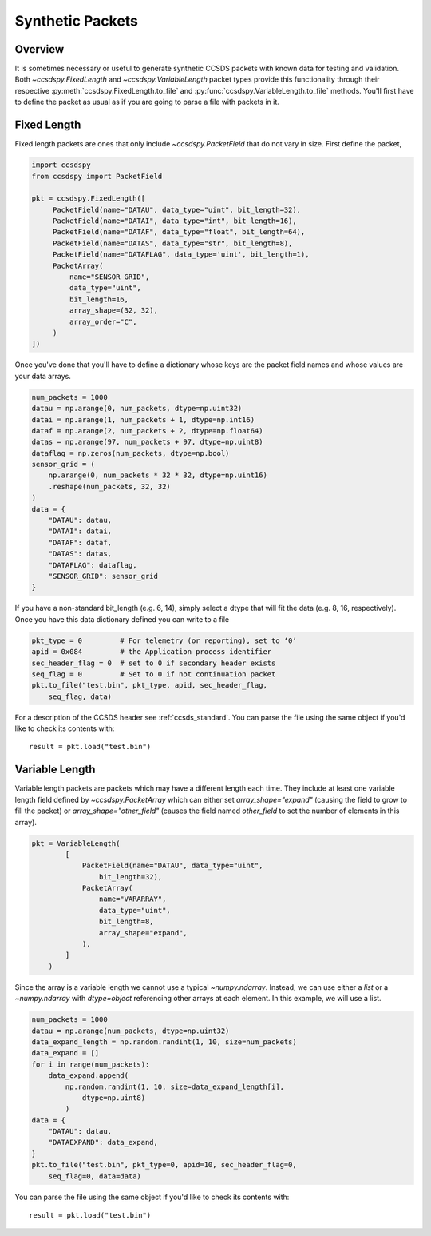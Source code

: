 .. _synthetic:

*****************
Synthetic Packets
*****************

Overview
========
It is sometimes necessary or useful to generate synthetic CCSDS packets with known data for testing and validation.
Both `~ccsdspy.FixedLength` and `~ccsdspy.VariableLength` packet types provide this functionality through their respective
:py:meth:`ccsdspy.FixedLength.to_file` and :py:func:`ccsdspy.VariableLength.to_file` methods.
You'll first have to define the packet as usual as if you are going to parse a file with packets in it.

Fixed Length
============
Fixed length packets are ones that only include `~ccsdspy.PacketField` that do not vary in size.
First define the packet,

.. code-block:: python

   import ccsdspy
   from ccsdspy import PacketField

   pkt = ccsdspy.FixedLength([
        PacketField(name="DATAU", data_type="uint", bit_length=32),
        PacketField(name="DATAI", data_type="int", bit_length=16),
        PacketField(name="DATAF", data_type="float", bit_length=64),
        PacketField(name="DATAS", data_type="str", bit_length=8),
        PacketField(name="DATAFLAG", data_type='uint', bit_length=1),
        PacketArray(
            name="SENSOR_GRID",
            data_type="uint",
            bit_length=16,
            array_shape=(32, 32),
            array_order="C",
        )
   ])

Once you've done that you'll have to define a dictionary whose keys are the packet field names and whose values are your data arrays.

.. code-block:: python

    num_packets = 1000
    datau = np.arange(0, num_packets, dtype=np.uint32)
    datai = np.arange(1, num_packets + 1, dtype=np.int16)
    dataf = np.arange(2, num_packets + 2, dtype=np.float64)
    datas = np.arange(97, num_packets + 97, dtype=np.uint8)
    dataflag = np.zeros(num_packets, dtype=np.bool)
    sensor_grid = (
        np.arange(0, num_packets * 32 * 32, dtype=np.uint16)
        .reshape(num_packets, 32, 32)
    )
    data = {
        "DATAU": datau,
        "DATAI": datai,
        "DATAF": dataf,
        "DATAS": datas,
        "DATAFLAG": dataflag,
        "SENSOR_GRID": sensor_grid
    }

If you have a non-standard bit_length (e.g. 6, 14), simply select a dtype that will fit the data (e.g. 8, 16, respectively).
Once you have this data dictionary defined you can write to a file

.. code-block:: python

    pkt_type = 0         # For telemetry (or reporting), set to ‘0’
    apid = 0x084         # the Application process identifier
    sec_header_flag = 0  # set to 0 if secondary header exists
    seq_flag = 0         # Set to 0 if not continuation packet
    pkt.to_file("test.bin", pkt_type, apid, sec_header_flag,
        seq_flag, data)

For a description of the CCSDS header see :ref:`ccsds_standard`.
You can parse the file using the same object if you'd like to check its contents with::

    result = pkt.load("test.bin")

Variable Length
===============
Variable length packets are packets which may have a different length each time.
They include at least one variable length field defined by `~ccsdspy.PacketArray` which can either set `array_shape="expand"` (causing the field to grow to fill the packet) or
`array_shape="other_field"` (causes the field named `other_field` to set the number of elements in this array).

.. code-block:: python

    pkt = VariableLength(
            [
                PacketField(name="DATAU", data_type="uint",
                    bit_length=32),
                PacketArray(
                    name="VARARRAY",
                    data_type="uint",
                    bit_length=8,
                    array_shape="expand",
                ),
            ]
        )

Since the array is a variable length we cannot use a typical `~numpy.ndarray`.
Instead, we can use either a `list` or a `~numpy.ndarray` with `dtype=object` referencing other arrays at each element.
In this example, we will use a list.

.. code-block:: python

    num_packets = 1000
    datau = np.arange(num_packets, dtype=np.uint32)
    data_expand_length = np.random.randint(1, 10, size=num_packets)
    data_expand = []
    for i in range(num_packets):
        data_expand.append(
            np.random.randint(1, 10, size=data_expand_length[i],
                dtype=np.uint8)
            )
    data = {
        "DATAU": datau,
        "DATAEXPAND": data_expand,
    }
    pkt.to_file("test.bin", pkt_type=0, apid=10, sec_header_flag=0,
        seq_flag=0, data=data)

You can parse the file using the same object if you'd like to check its contents with::

    result = pkt.load("test.bin")
